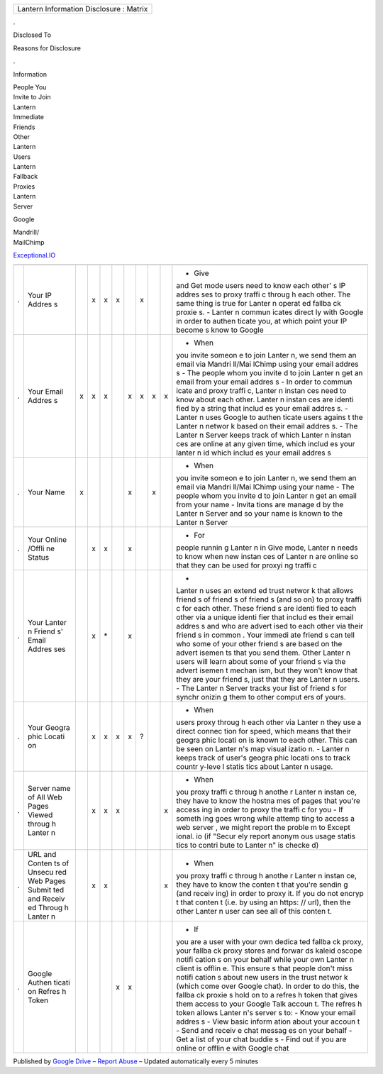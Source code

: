 +-------------------------------------------+
| Lantern Information Disclosure : Matrix   |
+-------------------------------------------+

.

Disclosed To

Reasons for Disclosure

.

Information

| People You
| Invite to Join
| Lantern

| Immediate
| Friends

| Other
| Lantern
| Users

| Lantern
| Fallback
| Proxies

| Lantern
| Server

Google

| Mandrill/
| MailChimp

`Exceptional.IO <http://exceptional.io/>`__

+--------+--------+--------+--------+--------+--------+--------+--------+--------+--------+--------+
+--------+--------+--------+--------+--------+--------+--------+--------+--------+--------+--------+
| .      | Your   |        | x      | x      | x      |        | x      |        |        | - Give |
|        | IP     |        |        |        |        |        |        |        |        | and    |
|        | Addres |        |        |        |        |        |        |        |        | Get    |
|        | s      |        |        |        |        |        |        |        |        | mode   |
|        |        |        |        |        |        |        |        |        |        | users  |
|        |        |        |        |        |        |        |        |        |        | need   |
|        |        |        |        |        |        |        |        |        |        | to     |
|        |        |        |        |        |        |        |        |        |        | know   |
|        |        |        |        |        |        |        |        |        |        | each   |
|        |        |        |        |        |        |        |        |        |        | other' |
|        |        |        |        |        |        |        |        |        |        | s      |
|        |        |        |        |        |        |        |        |        |        | IP     |
|        |        |        |        |        |        |        |        |        |        | addres |
|        |        |        |        |        |        |        |        |        |        | ses    |
|        |        |        |        |        |        |        |        |        |        | to     |
|        |        |        |        |        |        |        |        |        |        | proxy  |
|        |        |        |        |        |        |        |        |        |        | traffi |
|        |        |        |        |        |        |        |        |        |        | c      |
|        |        |        |        |        |        |        |        |        |        | throug |
|        |        |        |        |        |        |        |        |        |        | h      |
|        |        |        |        |        |        |        |        |        |        | each   |
|        |        |        |        |        |        |        |        |        |        | other. |
|        |        |        |        |        |        |        |        |        |        | The    |
|        |        |        |        |        |        |        |        |        |        | same   |
|        |        |        |        |        |        |        |        |        |        | thing  |
|        |        |        |        |        |        |        |        |        |        | is     |
|        |        |        |        |        |        |        |        |        |        | true   |
|        |        |        |        |        |        |        |        |        |        | for    |
|        |        |        |        |        |        |        |        |        |        | Lanter |
|        |        |        |        |        |        |        |        |        |        | n      |
|        |        |        |        |        |        |        |        |        |        | operat |
|        |        |        |        |        |        |        |        |        |        | ed     |
|        |        |        |        |        |        |        |        |        |        | fallba |
|        |        |        |        |        |        |        |        |        |        | ck     |
|        |        |        |        |        |        |        |        |        |        | proxie |
|        |        |        |        |        |        |        |        |        |        | s.     |
|        |        |        |        |        |        |        |        |        |        | -      |
|        |        |        |        |        |        |        |        |        |        | Lanter |
|        |        |        |        |        |        |        |        |        |        | n      |
|        |        |        |        |        |        |        |        |        |        | commun |
|        |        |        |        |        |        |        |        |        |        | icates |
|        |        |        |        |        |        |        |        |        |        | direct |
|        |        |        |        |        |        |        |        |        |        | ly     |
|        |        |        |        |        |        |        |        |        |        | with   |
|        |        |        |        |        |        |        |        |        |        | Google |
|        |        |        |        |        |        |        |        |        |        | in     |
|        |        |        |        |        |        |        |        |        |        | order  |
|        |        |        |        |        |        |        |        |        |        | to     |
|        |        |        |        |        |        |        |        |        |        | authen |
|        |        |        |        |        |        |        |        |        |        | ticate |
|        |        |        |        |        |        |        |        |        |        | you,   |
|        |        |        |        |        |        |        |        |        |        | at     |
|        |        |        |        |        |        |        |        |        |        | which  |
|        |        |        |        |        |        |        |        |        |        | point  |
|        |        |        |        |        |        |        |        |        |        | your   |
|        |        |        |        |        |        |        |        |        |        | IP     |
|        |        |        |        |        |        |        |        |        |        | become |
|        |        |        |        |        |        |        |        |        |        | s      |
|        |        |        |        |        |        |        |        |        |        | know   |
|        |        |        |        |        |        |        |        |        |        | to     |
|        |        |        |        |        |        |        |        |        |        | Google |
+--------+--------+--------+--------+--------+--------+--------+--------+--------+--------+--------+
| .      | Your   | x      | x      | x      |        | x      | x      | x      | x      | - When |
|        | Email  |        |        |        |        |        |        |        |        | you    |
|        | Addres |        |        |        |        |        |        |        |        | invite |
|        | s      |        |        |        |        |        |        |        |        | someon |
|        |        |        |        |        |        |        |        |        |        | e      |
|        |        |        |        |        |        |        |        |        |        | to     |
|        |        |        |        |        |        |        |        |        |        | join   |
|        |        |        |        |        |        |        |        |        |        | Lanter |
|        |        |        |        |        |        |        |        |        |        | n,     |
|        |        |        |        |        |        |        |        |        |        | we     |
|        |        |        |        |        |        |        |        |        |        | send   |
|        |        |        |        |        |        |        |        |        |        | them   |
|        |        |        |        |        |        |        |        |        |        | an     |
|        |        |        |        |        |        |        |        |        |        | email  |
|        |        |        |        |        |        |        |        |        |        | via    |
|        |        |        |        |        |        |        |        |        |        | Mandri |
|        |        |        |        |        |        |        |        |        |        | ll/Mai |
|        |        |        |        |        |        |        |        |        |        | lChimp |
|        |        |        |        |        |        |        |        |        |        | using  |
|        |        |        |        |        |        |        |        |        |        | your   |
|        |        |        |        |        |        |        |        |        |        | email  |
|        |        |        |        |        |        |        |        |        |        | addres |
|        |        |        |        |        |        |        |        |        |        | s      |
|        |        |        |        |        |        |        |        |        |        | - The  |
|        |        |        |        |        |        |        |        |        |        | people |
|        |        |        |        |        |        |        |        |        |        | whom   |
|        |        |        |        |        |        |        |        |        |        | you    |
|        |        |        |        |        |        |        |        |        |        | invite |
|        |        |        |        |        |        |        |        |        |        | d      |
|        |        |        |        |        |        |        |        |        |        | to     |
|        |        |        |        |        |        |        |        |        |        | join   |
|        |        |        |        |        |        |        |        |        |        | Lanter |
|        |        |        |        |        |        |        |        |        |        | n      |
|        |        |        |        |        |        |        |        |        |        | get an |
|        |        |        |        |        |        |        |        |        |        | email  |
|        |        |        |        |        |        |        |        |        |        | from   |
|        |        |        |        |        |        |        |        |        |        | your   |
|        |        |        |        |        |        |        |        |        |        | email  |
|        |        |        |        |        |        |        |        |        |        | addres |
|        |        |        |        |        |        |        |        |        |        | s      |
|        |        |        |        |        |        |        |        |        |        | - In   |
|        |        |        |        |        |        |        |        |        |        | order  |
|        |        |        |        |        |        |        |        |        |        | to     |
|        |        |        |        |        |        |        |        |        |        | commun |
|        |        |        |        |        |        |        |        |        |        | icate  |
|        |        |        |        |        |        |        |        |        |        | and    |
|        |        |        |        |        |        |        |        |        |        | proxy  |
|        |        |        |        |        |        |        |        |        |        | traffi |
|        |        |        |        |        |        |        |        |        |        | c,     |
|        |        |        |        |        |        |        |        |        |        | Lanter |
|        |        |        |        |        |        |        |        |        |        | n      |
|        |        |        |        |        |        |        |        |        |        | instan |
|        |        |        |        |        |        |        |        |        |        | ces    |
|        |        |        |        |        |        |        |        |        |        | need   |
|        |        |        |        |        |        |        |        |        |        | to     |
|        |        |        |        |        |        |        |        |        |        | know   |
|        |        |        |        |        |        |        |        |        |        | about  |
|        |        |        |        |        |        |        |        |        |        | each   |
|        |        |        |        |        |        |        |        |        |        | other. |
|        |        |        |        |        |        |        |        |        |        | Lanter |
|        |        |        |        |        |        |        |        |        |        | n      |
|        |        |        |        |        |        |        |        |        |        | instan |
|        |        |        |        |        |        |        |        |        |        | ces    |
|        |        |        |        |        |        |        |        |        |        | are    |
|        |        |        |        |        |        |        |        |        |        | identi |
|        |        |        |        |        |        |        |        |        |        | fied   |
|        |        |        |        |        |        |        |        |        |        | by a   |
|        |        |        |        |        |        |        |        |        |        | string |
|        |        |        |        |        |        |        |        |        |        | that   |
|        |        |        |        |        |        |        |        |        |        | includ |
|        |        |        |        |        |        |        |        |        |        | es     |
|        |        |        |        |        |        |        |        |        |        | your   |
|        |        |        |        |        |        |        |        |        |        | email  |
|        |        |        |        |        |        |        |        |        |        | addres |
|        |        |        |        |        |        |        |        |        |        | s.     |
|        |        |        |        |        |        |        |        |        |        | -      |
|        |        |        |        |        |        |        |        |        |        | Lanter |
|        |        |        |        |        |        |        |        |        |        | n      |
|        |        |        |        |        |        |        |        |        |        | uses   |
|        |        |        |        |        |        |        |        |        |        | Google |
|        |        |        |        |        |        |        |        |        |        | to     |
|        |        |        |        |        |        |        |        |        |        | authen |
|        |        |        |        |        |        |        |        |        |        | ticate |
|        |        |        |        |        |        |        |        |        |        | users  |
|        |        |        |        |        |        |        |        |        |        | agains |
|        |        |        |        |        |        |        |        |        |        | t      |
|        |        |        |        |        |        |        |        |        |        | the    |
|        |        |        |        |        |        |        |        |        |        | Lanter |
|        |        |        |        |        |        |        |        |        |        | n      |
|        |        |        |        |        |        |        |        |        |        | networ |
|        |        |        |        |        |        |        |        |        |        | k      |
|        |        |        |        |        |        |        |        |        |        | based  |
|        |        |        |        |        |        |        |        |        |        | on     |
|        |        |        |        |        |        |        |        |        |        | their  |
|        |        |        |        |        |        |        |        |        |        | email  |
|        |        |        |        |        |        |        |        |        |        | addres |
|        |        |        |        |        |        |        |        |        |        | s.     |
|        |        |        |        |        |        |        |        |        |        | - The  |
|        |        |        |        |        |        |        |        |        |        | Lanter |
|        |        |        |        |        |        |        |        |        |        | n      |
|        |        |        |        |        |        |        |        |        |        | Server |
|        |        |        |        |        |        |        |        |        |        | keeps  |
|        |        |        |        |        |        |        |        |        |        | track  |
|        |        |        |        |        |        |        |        |        |        | of     |
|        |        |        |        |        |        |        |        |        |        | which  |
|        |        |        |        |        |        |        |        |        |        | Lanter |
|        |        |        |        |        |        |        |        |        |        | n      |
|        |        |        |        |        |        |        |        |        |        | instan |
|        |        |        |        |        |        |        |        |        |        | ces    |
|        |        |        |        |        |        |        |        |        |        | are    |
|        |        |        |        |        |        |        |        |        |        | online |
|        |        |        |        |        |        |        |        |        |        | at any |
|        |        |        |        |        |        |        |        |        |        | given  |
|        |        |        |        |        |        |        |        |        |        | time,  |
|        |        |        |        |        |        |        |        |        |        | which  |
|        |        |        |        |        |        |        |        |        |        | includ |
|        |        |        |        |        |        |        |        |        |        | es     |
|        |        |        |        |        |        |        |        |        |        | your   |
|        |        |        |        |        |        |        |        |        |        | lanter |
|        |        |        |        |        |        |        |        |        |        | n      |
|        |        |        |        |        |        |        |        |        |        | id     |
|        |        |        |        |        |        |        |        |        |        | which  |
|        |        |        |        |        |        |        |        |        |        | includ |
|        |        |        |        |        |        |        |        |        |        | es     |
|        |        |        |        |        |        |        |        |        |        | your   |
|        |        |        |        |        |        |        |        |        |        | email  |
|        |        |        |        |        |        |        |        |        |        | addres |
|        |        |        |        |        |        |        |        |        |        | s      |
+--------+--------+--------+--------+--------+--------+--------+--------+--------+--------+--------+
| .      | Your   | x      |        |        |        | x      |        | x      |        | - When |
|        | Name   |        |        |        |        |        |        |        |        | you    |
|        |        |        |        |        |        |        |        |        |        | invite |
|        |        |        |        |        |        |        |        |        |        | someon |
|        |        |        |        |        |        |        |        |        |        | e      |
|        |        |        |        |        |        |        |        |        |        | to     |
|        |        |        |        |        |        |        |        |        |        | join   |
|        |        |        |        |        |        |        |        |        |        | Lanter |
|        |        |        |        |        |        |        |        |        |        | n,     |
|        |        |        |        |        |        |        |        |        |        | we     |
|        |        |        |        |        |        |        |        |        |        | send   |
|        |        |        |        |        |        |        |        |        |        | them   |
|        |        |        |        |        |        |        |        |        |        | an     |
|        |        |        |        |        |        |        |        |        |        | email  |
|        |        |        |        |        |        |        |        |        |        | via    |
|        |        |        |        |        |        |        |        |        |        | Mandri |
|        |        |        |        |        |        |        |        |        |        | ll/Mai |
|        |        |        |        |        |        |        |        |        |        | lChimp |
|        |        |        |        |        |        |        |        |        |        | using  |
|        |        |        |        |        |        |        |        |        |        | your   |
|        |        |        |        |        |        |        |        |        |        | name   |
|        |        |        |        |        |        |        |        |        |        | - The  |
|        |        |        |        |        |        |        |        |        |        | people |
|        |        |        |        |        |        |        |        |        |        | whom   |
|        |        |        |        |        |        |        |        |        |        | you    |
|        |        |        |        |        |        |        |        |        |        | invite |
|        |        |        |        |        |        |        |        |        |        | d      |
|        |        |        |        |        |        |        |        |        |        | to     |
|        |        |        |        |        |        |        |        |        |        | join   |
|        |        |        |        |        |        |        |        |        |        | Lanter |
|        |        |        |        |        |        |        |        |        |        | n      |
|        |        |        |        |        |        |        |        |        |        | get an |
|        |        |        |        |        |        |        |        |        |        | email  |
|        |        |        |        |        |        |        |        |        |        | from   |
|        |        |        |        |        |        |        |        |        |        | your   |
|        |        |        |        |        |        |        |        |        |        | name   |
|        |        |        |        |        |        |        |        |        |        | -      |
|        |        |        |        |        |        |        |        |        |        | Invita |
|        |        |        |        |        |        |        |        |        |        | tions  |
|        |        |        |        |        |        |        |        |        |        | are    |
|        |        |        |        |        |        |        |        |        |        | manage |
|        |        |        |        |        |        |        |        |        |        | d      |
|        |        |        |        |        |        |        |        |        |        | by the |
|        |        |        |        |        |        |        |        |        |        | Lanter |
|        |        |        |        |        |        |        |        |        |        | n      |
|        |        |        |        |        |        |        |        |        |        | Server |
|        |        |        |        |        |        |        |        |        |        | and so |
|        |        |        |        |        |        |        |        |        |        | your   |
|        |        |        |        |        |        |        |        |        |        | name   |
|        |        |        |        |        |        |        |        |        |        | is     |
|        |        |        |        |        |        |        |        |        |        | known  |
|        |        |        |        |        |        |        |        |        |        | to the |
|        |        |        |        |        |        |        |        |        |        | Lanter |
|        |        |        |        |        |        |        |        |        |        | n      |
|        |        |        |        |        |        |        |        |        |        | Server |
+--------+--------+--------+--------+--------+--------+--------+--------+--------+--------+--------+
| .      | Your   |        | x      | x      |        | x      |        |        |        | - For  |
|        | Online |        |        |        |        |        |        |        |        | people |
|        | /Offli |        |        |        |        |        |        |        |        | runnin |
|        | ne     |        |        |        |        |        |        |        |        | g      |
|        | Status |        |        |        |        |        |        |        |        | Lanter |
|        |        |        |        |        |        |        |        |        |        | n      |
|        |        |        |        |        |        |        |        |        |        | in     |
|        |        |        |        |        |        |        |        |        |        | Give   |
|        |        |        |        |        |        |        |        |        |        | mode,  |
|        |        |        |        |        |        |        |        |        |        | Lanter |
|        |        |        |        |        |        |        |        |        |        | n      |
|        |        |        |        |        |        |        |        |        |        | needs  |
|        |        |        |        |        |        |        |        |        |        | to     |
|        |        |        |        |        |        |        |        |        |        | know   |
|        |        |        |        |        |        |        |        |        |        | when   |
|        |        |        |        |        |        |        |        |        |        | new    |
|        |        |        |        |        |        |        |        |        |        | instan |
|        |        |        |        |        |        |        |        |        |        | ces    |
|        |        |        |        |        |        |        |        |        |        | of     |
|        |        |        |        |        |        |        |        |        |        | Lanter |
|        |        |        |        |        |        |        |        |        |        | n      |
|        |        |        |        |        |        |        |        |        |        | are    |
|        |        |        |        |        |        |        |        |        |        | online |
|        |        |        |        |        |        |        |        |        |        | so     |
|        |        |        |        |        |        |        |        |        |        | that   |
|        |        |        |        |        |        |        |        |        |        | they   |
|        |        |        |        |        |        |        |        |        |        | can be |
|        |        |        |        |        |        |        |        |        |        | used   |
|        |        |        |        |        |        |        |        |        |        | for    |
|        |        |        |        |        |        |        |        |        |        | proxyi |
|        |        |        |        |        |        |        |        |        |        | ng     |
|        |        |        |        |        |        |        |        |        |        | traffi |
|        |        |        |        |        |        |        |        |        |        | c      |
+--------+--------+--------+--------+--------+--------+--------+--------+--------+--------+--------+
| .      | Your   |        | x      | \*     |        | x      |        |        |        | -      |
|        | Lanter |        |        |        |        |        |        |        |        | Lanter |
|        | n      |        |        |        |        |        |        |        |        | n      |
|        | Friend |        |        |        |        |        |        |        |        | uses   |
|        | s'     |        |        |        |        |        |        |        |        | an     |
|        | Email  |        |        |        |        |        |        |        |        | extend |
|        | Addres |        |        |        |        |        |        |        |        | ed     |
|        | ses    |        |        |        |        |        |        |        |        | trust  |
|        |        |        |        |        |        |        |        |        |        | networ |
|        |        |        |        |        |        |        |        |        |        | k      |
|        |        |        |        |        |        |        |        |        |        | that   |
|        |        |        |        |        |        |        |        |        |        | allows |
|        |        |        |        |        |        |        |        |        |        | friend |
|        |        |        |        |        |        |        |        |        |        | s      |
|        |        |        |        |        |        |        |        |        |        | of     |
|        |        |        |        |        |        |        |        |        |        | friend |
|        |        |        |        |        |        |        |        |        |        | s      |
|        |        |        |        |        |        |        |        |        |        | of     |
|        |        |        |        |        |        |        |        |        |        | friend |
|        |        |        |        |        |        |        |        |        |        | s      |
|        |        |        |        |        |        |        |        |        |        | (and   |
|        |        |        |        |        |        |        |        |        |        | so on) |
|        |        |        |        |        |        |        |        |        |        | to     |
|        |        |        |        |        |        |        |        |        |        | proxy  |
|        |        |        |        |        |        |        |        |        |        | traffi |
|        |        |        |        |        |        |        |        |        |        | c      |
|        |        |        |        |        |        |        |        |        |        | for    |
|        |        |        |        |        |        |        |        |        |        | each   |
|        |        |        |        |        |        |        |        |        |        | other. |
|        |        |        |        |        |        |        |        |        |        | These  |
|        |        |        |        |        |        |        |        |        |        | friend |
|        |        |        |        |        |        |        |        |        |        | s      |
|        |        |        |        |        |        |        |        |        |        | are    |
|        |        |        |        |        |        |        |        |        |        | identi |
|        |        |        |        |        |        |        |        |        |        | fied   |
|        |        |        |        |        |        |        |        |        |        | to     |
|        |        |        |        |        |        |        |        |        |        | each   |
|        |        |        |        |        |        |        |        |        |        | other  |
|        |        |        |        |        |        |        |        |        |        | via a  |
|        |        |        |        |        |        |        |        |        |        | unique |
|        |        |        |        |        |        |        |        |        |        | identi |
|        |        |        |        |        |        |        |        |        |        | fier   |
|        |        |        |        |        |        |        |        |        |        | that   |
|        |        |        |        |        |        |        |        |        |        | includ |
|        |        |        |        |        |        |        |        |        |        | es     |
|        |        |        |        |        |        |        |        |        |        | their  |
|        |        |        |        |        |        |        |        |        |        | email  |
|        |        |        |        |        |        |        |        |        |        | addres |
|        |        |        |        |        |        |        |        |        |        | s      |
|        |        |        |        |        |        |        |        |        |        | and    |
|        |        |        |        |        |        |        |        |        |        | who    |
|        |        |        |        |        |        |        |        |        |        | are    |
|        |        |        |        |        |        |        |        |        |        | advert |
|        |        |        |        |        |        |        |        |        |        | ised   |
|        |        |        |        |        |        |        |        |        |        | to     |
|        |        |        |        |        |        |        |        |        |        | each   |
|        |        |        |        |        |        |        |        |        |        | other  |
|        |        |        |        |        |        |        |        |        |        | via    |
|        |        |        |        |        |        |        |        |        |        | their  |
|        |        |        |        |        |        |        |        |        |        | friend |
|        |        |        |        |        |        |        |        |        |        | s      |
|        |        |        |        |        |        |        |        |        |        | in     |
|        |        |        |        |        |        |        |        |        |        | common |
|        |        |        |        |        |        |        |        |        |        | .      |
|        |        |        |        |        |        |        |        |        |        | Your   |
|        |        |        |        |        |        |        |        |        |        | immedi |
|        |        |        |        |        |        |        |        |        |        | ate    |
|        |        |        |        |        |        |        |        |        |        | friend |
|        |        |        |        |        |        |        |        |        |        | s      |
|        |        |        |        |        |        |        |        |        |        | can    |
|        |        |        |        |        |        |        |        |        |        | tell   |
|        |        |        |        |        |        |        |        |        |        | who    |
|        |        |        |        |        |        |        |        |        |        | some   |
|        |        |        |        |        |        |        |        |        |        | of     |
|        |        |        |        |        |        |        |        |        |        | your   |
|        |        |        |        |        |        |        |        |        |        | other  |
|        |        |        |        |        |        |        |        |        |        | friend |
|        |        |        |        |        |        |        |        |        |        | s      |
|        |        |        |        |        |        |        |        |        |        | are    |
|        |        |        |        |        |        |        |        |        |        | based  |
|        |        |        |        |        |        |        |        |        |        | on the |
|        |        |        |        |        |        |        |        |        |        | advert |
|        |        |        |        |        |        |        |        |        |        | isemen |
|        |        |        |        |        |        |        |        |        |        | ts     |
|        |        |        |        |        |        |        |        |        |        | that   |
|        |        |        |        |        |        |        |        |        |        | you    |
|        |        |        |        |        |        |        |        |        |        | send   |
|        |        |        |        |        |        |        |        |        |        | them.  |
|        |        |        |        |        |        |        |        |        |        | Other  |
|        |        |        |        |        |        |        |        |        |        | Lanter |
|        |        |        |        |        |        |        |        |        |        | n      |
|        |        |        |        |        |        |        |        |        |        | users  |
|        |        |        |        |        |        |        |        |        |        | will   |
|        |        |        |        |        |        |        |        |        |        | learn  |
|        |        |        |        |        |        |        |        |        |        | about  |
|        |        |        |        |        |        |        |        |        |        | some   |
|        |        |        |        |        |        |        |        |        |        | of     |
|        |        |        |        |        |        |        |        |        |        | your   |
|        |        |        |        |        |        |        |        |        |        | friend |
|        |        |        |        |        |        |        |        |        |        | s      |
|        |        |        |        |        |        |        |        |        |        | via    |
|        |        |        |        |        |        |        |        |        |        | the    |
|        |        |        |        |        |        |        |        |        |        | advert |
|        |        |        |        |        |        |        |        |        |        | isemen |
|        |        |        |        |        |        |        |        |        |        | t      |
|        |        |        |        |        |        |        |        |        |        | mechan |
|        |        |        |        |        |        |        |        |        |        | ism,   |
|        |        |        |        |        |        |        |        |        |        | but    |
|        |        |        |        |        |        |        |        |        |        | they   |
|        |        |        |        |        |        |        |        |        |        | won't  |
|        |        |        |        |        |        |        |        |        |        | know   |
|        |        |        |        |        |        |        |        |        |        | that   |
|        |        |        |        |        |        |        |        |        |        | they   |
|        |        |        |        |        |        |        |        |        |        | are    |
|        |        |        |        |        |        |        |        |        |        | your   |
|        |        |        |        |        |        |        |        |        |        | friend |
|        |        |        |        |        |        |        |        |        |        | s,     |
|        |        |        |        |        |        |        |        |        |        | just   |
|        |        |        |        |        |        |        |        |        |        | that   |
|        |        |        |        |        |        |        |        |        |        | they   |
|        |        |        |        |        |        |        |        |        |        | are    |
|        |        |        |        |        |        |        |        |        |        | Lanter |
|        |        |        |        |        |        |        |        |        |        | n      |
|        |        |        |        |        |        |        |        |        |        | users. |
|        |        |        |        |        |        |        |        |        |        | - The  |
|        |        |        |        |        |        |        |        |        |        | Lanter |
|        |        |        |        |        |        |        |        |        |        | n      |
|        |        |        |        |        |        |        |        |        |        | Server |
|        |        |        |        |        |        |        |        |        |        | tracks |
|        |        |        |        |        |        |        |        |        |        | your   |
|        |        |        |        |        |        |        |        |        |        | list   |
|        |        |        |        |        |        |        |        |        |        | of     |
|        |        |        |        |        |        |        |        |        |        | friend |
|        |        |        |        |        |        |        |        |        |        | s      |
|        |        |        |        |        |        |        |        |        |        | for    |
|        |        |        |        |        |        |        |        |        |        | synchr |
|        |        |        |        |        |        |        |        |        |        | onizin |
|        |        |        |        |        |        |        |        |        |        | g      |
|        |        |        |        |        |        |        |        |        |        | them   |
|        |        |        |        |        |        |        |        |        |        | to     |
|        |        |        |        |        |        |        |        |        |        | other  |
|        |        |        |        |        |        |        |        |        |        | comput |
|        |        |        |        |        |        |        |        |        |        | ers    |
|        |        |        |        |        |        |        |        |        |        | of     |
|        |        |        |        |        |        |        |        |        |        | yours. |
+--------+--------+--------+--------+--------+--------+--------+--------+--------+--------+--------+
| .      | Your   |        | x      | x      | x      | x      | ?      |        |        | - When |
|        | Geogra |        |        |        |        |        |        |        |        | users  |
|        | phic   |        |        |        |        |        |        |        |        | proxy  |
|        | Locati |        |        |        |        |        |        |        |        | throug |
|        | on     |        |        |        |        |        |        |        |        | h      |
|        |        |        |        |        |        |        |        |        |        | each   |
|        |        |        |        |        |        |        |        |        |        | other  |
|        |        |        |        |        |        |        |        |        |        | via    |
|        |        |        |        |        |        |        |        |        |        | Lanter |
|        |        |        |        |        |        |        |        |        |        | n      |
|        |        |        |        |        |        |        |        |        |        | they   |
|        |        |        |        |        |        |        |        |        |        | use a  |
|        |        |        |        |        |        |        |        |        |        | direct |
|        |        |        |        |        |        |        |        |        |        | connec |
|        |        |        |        |        |        |        |        |        |        | tion   |
|        |        |        |        |        |        |        |        |        |        | for    |
|        |        |        |        |        |        |        |        |        |        | speed, |
|        |        |        |        |        |        |        |        |        |        | which  |
|        |        |        |        |        |        |        |        |        |        | means  |
|        |        |        |        |        |        |        |        |        |        | that   |
|        |        |        |        |        |        |        |        |        |        | their  |
|        |        |        |        |        |        |        |        |        |        | geogra |
|        |        |        |        |        |        |        |        |        |        | phic   |
|        |        |        |        |        |        |        |        |        |        | locati |
|        |        |        |        |        |        |        |        |        |        | on     |
|        |        |        |        |        |        |        |        |        |        | is     |
|        |        |        |        |        |        |        |        |        |        | known  |
|        |        |        |        |        |        |        |        |        |        | to     |
|        |        |        |        |        |        |        |        |        |        | each   |
|        |        |        |        |        |        |        |        |        |        | other. |
|        |        |        |        |        |        |        |        |        |        | This   |
|        |        |        |        |        |        |        |        |        |        | can be |
|        |        |        |        |        |        |        |        |        |        | seen   |
|        |        |        |        |        |        |        |        |        |        | on     |
|        |        |        |        |        |        |        |        |        |        | Lanter |
|        |        |        |        |        |        |        |        |        |        | n's    |
|        |        |        |        |        |        |        |        |        |        | map    |
|        |        |        |        |        |        |        |        |        |        | visual |
|        |        |        |        |        |        |        |        |        |        | izatio |
|        |        |        |        |        |        |        |        |        |        | n.     |
|        |        |        |        |        |        |        |        |        |        | -      |
|        |        |        |        |        |        |        |        |        |        | Lanter |
|        |        |        |        |        |        |        |        |        |        | n      |
|        |        |        |        |        |        |        |        |        |        | keeps  |
|        |        |        |        |        |        |        |        |        |        | track  |
|        |        |        |        |        |        |        |        |        |        | of     |
|        |        |        |        |        |        |        |        |        |        | user's |
|        |        |        |        |        |        |        |        |        |        | geogra |
|        |        |        |        |        |        |        |        |        |        | phic   |
|        |        |        |        |        |        |        |        |        |        | locati |
|        |        |        |        |        |        |        |        |        |        | ons    |
|        |        |        |        |        |        |        |        |        |        | to     |
|        |        |        |        |        |        |        |        |        |        | track  |
|        |        |        |        |        |        |        |        |        |        | countr |
|        |        |        |        |        |        |        |        |        |        | y-leve |
|        |        |        |        |        |        |        |        |        |        | l      |
|        |        |        |        |        |        |        |        |        |        | statis |
|        |        |        |        |        |        |        |        |        |        | tics   |
|        |        |        |        |        |        |        |        |        |        | about  |
|        |        |        |        |        |        |        |        |        |        | Lanter |
|        |        |        |        |        |        |        |        |        |        | n      |
|        |        |        |        |        |        |        |        |        |        | usage. |
+--------+--------+--------+--------+--------+--------+--------+--------+--------+--------+--------+
| .      | Server |        | x      | x      | x      |        |        |        | x      | - When |
|        | name   |        |        |        |        |        |        |        |        | you    |
|        | of All |        |        |        |        |        |        |        |        | proxy  |
|        | Web    |        |        |        |        |        |        |        |        | traffi |
|        | Pages  |        |        |        |        |        |        |        |        | c      |
|        | Viewed |        |        |        |        |        |        |        |        | throug |
|        | throug |        |        |        |        |        |        |        |        | h      |
|        | h      |        |        |        |        |        |        |        |        | anothe |
|        | Lanter |        |        |        |        |        |        |        |        | r      |
|        | n      |        |        |        |        |        |        |        |        | Lanter |
|        |        |        |        |        |        |        |        |        |        | n      |
|        |        |        |        |        |        |        |        |        |        | instan |
|        |        |        |        |        |        |        |        |        |        | ce,    |
|        |        |        |        |        |        |        |        |        |        | they   |
|        |        |        |        |        |        |        |        |        |        | have   |
|        |        |        |        |        |        |        |        |        |        | to     |
|        |        |        |        |        |        |        |        |        |        | know   |
|        |        |        |        |        |        |        |        |        |        | the    |
|        |        |        |        |        |        |        |        |        |        | hostna |
|        |        |        |        |        |        |        |        |        |        | mes    |
|        |        |        |        |        |        |        |        |        |        | of     |
|        |        |        |        |        |        |        |        |        |        | pages  |
|        |        |        |        |        |        |        |        |        |        | that   |
|        |        |        |        |        |        |        |        |        |        | you're |
|        |        |        |        |        |        |        |        |        |        | access |
|        |        |        |        |        |        |        |        |        |        | ing    |
|        |        |        |        |        |        |        |        |        |        | in     |
|        |        |        |        |        |        |        |        |        |        | order  |
|        |        |        |        |        |        |        |        |        |        | to     |
|        |        |        |        |        |        |        |        |        |        | proxy  |
|        |        |        |        |        |        |        |        |        |        | the    |
|        |        |        |        |        |        |        |        |        |        | traffi |
|        |        |        |        |        |        |        |        |        |        | c      |
|        |        |        |        |        |        |        |        |        |        | for    |
|        |        |        |        |        |        |        |        |        |        | you    |
|        |        |        |        |        |        |        |        |        |        | - If   |
|        |        |        |        |        |        |        |        |        |        | someth |
|        |        |        |        |        |        |        |        |        |        | ing    |
|        |        |        |        |        |        |        |        |        |        | goes   |
|        |        |        |        |        |        |        |        |        |        | wrong  |
|        |        |        |        |        |        |        |        |        |        | while  |
|        |        |        |        |        |        |        |        |        |        | attemp |
|        |        |        |        |        |        |        |        |        |        | ting   |
|        |        |        |        |        |        |        |        |        |        | to     |
|        |        |        |        |        |        |        |        |        |        | access |
|        |        |        |        |        |        |        |        |        |        | a web  |
|        |        |        |        |        |        |        |        |        |        | server |
|        |        |        |        |        |        |        |        |        |        | ,      |
|        |        |        |        |        |        |        |        |        |        | we     |
|        |        |        |        |        |        |        |        |        |        | might  |
|        |        |        |        |        |        |        |        |        |        | report |
|        |        |        |        |        |        |        |        |        |        | the    |
|        |        |        |        |        |        |        |        |        |        | proble |
|        |        |        |        |        |        |        |        |        |        | m      |
|        |        |        |        |        |        |        |        |        |        | to     |
|        |        |        |        |        |        |        |        |        |        | Except |
|        |        |        |        |        |        |        |        |        |        | ional. |
|        |        |        |        |        |        |        |        |        |        | io     |
|        |        |        |        |        |        |        |        |        |        | (if    |
|        |        |        |        |        |        |        |        |        |        | "Secur |
|        |        |        |        |        |        |        |        |        |        | ely    |
|        |        |        |        |        |        |        |        |        |        | report |
|        |        |        |        |        |        |        |        |        |        | anonym |
|        |        |        |        |        |        |        |        |        |        | ous    |
|        |        |        |        |        |        |        |        |        |        | usage  |
|        |        |        |        |        |        |        |        |        |        | statis |
|        |        |        |        |        |        |        |        |        |        | tics   |
|        |        |        |        |        |        |        |        |        |        | to     |
|        |        |        |        |        |        |        |        |        |        | contri |
|        |        |        |        |        |        |        |        |        |        | bute   |
|        |        |        |        |        |        |        |        |        |        | to     |
|        |        |        |        |        |        |        |        |        |        | Lanter |
|        |        |        |        |        |        |        |        |        |        | n"     |
|        |        |        |        |        |        |        |        |        |        | is     |
|        |        |        |        |        |        |        |        |        |        | checke |
|        |        |        |        |        |        |        |        |        |        | d)     |
+--------+--------+--------+--------+--------+--------+--------+--------+--------+--------+--------+
| .      | URL    |        | x      | x      |        |        |        |        | x      | - When |
|        | and    |        |        |        |        |        |        |        |        | you    |
|        | Conten |        |        |        |        |        |        |        |        | proxy  |
|        | ts     |        |        |        |        |        |        |        |        | traffi |
|        | of     |        |        |        |        |        |        |        |        | c      |
|        | Unsecu |        |        |        |        |        |        |        |        | throug |
|        | red    |        |        |        |        |        |        |        |        | h      |
|        | Web    |        |        |        |        |        |        |        |        | anothe |
|        | Pages  |        |        |        |        |        |        |        |        | r      |
|        | Submit |        |        |        |        |        |        |        |        | Lanter |
|        | ted    |        |        |        |        |        |        |        |        | n      |
|        | and    |        |        |        |        |        |        |        |        | instan |
|        | Receiv |        |        |        |        |        |        |        |        | ce,    |
|        | ed     |        |        |        |        |        |        |        |        | they   |
|        | Throug |        |        |        |        |        |        |        |        | have   |
|        | h      |        |        |        |        |        |        |        |        | to     |
|        | Lanter |        |        |        |        |        |        |        |        | know   |
|        | n      |        |        |        |        |        |        |        |        | the    |
|        |        |        |        |        |        |        |        |        |        | conten |
|        |        |        |        |        |        |        |        |        |        | t      |
|        |        |        |        |        |        |        |        |        |        | that   |
|        |        |        |        |        |        |        |        |        |        | you're |
|        |        |        |        |        |        |        |        |        |        | sendin |
|        |        |        |        |        |        |        |        |        |        | g      |
|        |        |        |        |        |        |        |        |        |        | (and   |
|        |        |        |        |        |        |        |        |        |        | receiv |
|        |        |        |        |        |        |        |        |        |        | ing)   |
|        |        |        |        |        |        |        |        |        |        | in     |
|        |        |        |        |        |        |        |        |        |        | order  |
|        |        |        |        |        |        |        |        |        |        | to     |
|        |        |        |        |        |        |        |        |        |        | proxy  |
|        |        |        |        |        |        |        |        |        |        | it. If |
|        |        |        |        |        |        |        |        |        |        | you do |
|        |        |        |        |        |        |        |        |        |        | not    |
|        |        |        |        |        |        |        |        |        |        | encryp |
|        |        |        |        |        |        |        |        |        |        | t      |
|        |        |        |        |        |        |        |        |        |        | that   |
|        |        |        |        |        |        |        |        |        |        | conten |
|        |        |        |        |        |        |        |        |        |        | t      |
|        |        |        |        |        |        |        |        |        |        | (i.e.  |
|        |        |        |        |        |        |        |        |        |        | by     |
|        |        |        |        |        |        |        |        |        |        | using  |
|        |        |        |        |        |        |        |        |        |        | an     |
|        |        |        |        |        |        |        |        |        |        | https: |
|        |        |        |        |        |        |        |        |        |        | //     |
|        |        |        |        |        |        |        |        |        |        | url),  |
|        |        |        |        |        |        |        |        |        |        | then   |
|        |        |        |        |        |        |        |        |        |        | the    |
|        |        |        |        |        |        |        |        |        |        | other  |
|        |        |        |        |        |        |        |        |        |        | Lanter |
|        |        |        |        |        |        |        |        |        |        | n      |
|        |        |        |        |        |        |        |        |        |        | user   |
|        |        |        |        |        |        |        |        |        |        | can    |
|        |        |        |        |        |        |        |        |        |        | see    |
|        |        |        |        |        |        |        |        |        |        | all of |
|        |        |        |        |        |        |        |        |        |        | this   |
|        |        |        |        |        |        |        |        |        |        | conten |
|        |        |        |        |        |        |        |        |        |        | t.     |
+--------+--------+--------+--------+--------+--------+--------+--------+--------+--------+--------+
| .      | Google |        |        |        | x      | x      |        |        |        | - If   |
|        | Authen |        |        |        |        |        |        |        |        | you    |
|        | ticati |        |        |        |        |        |        |        |        | are a  |
|        | on     |        |        |        |        |        |        |        |        | user   |
|        | Refres |        |        |        |        |        |        |        |        | with   |
|        | h      |        |        |        |        |        |        |        |        | your   |
|        | Token  |        |        |        |        |        |        |        |        | own    |
|        |        |        |        |        |        |        |        |        |        | dedica |
|        |        |        |        |        |        |        |        |        |        | ted    |
|        |        |        |        |        |        |        |        |        |        | fallba |
|        |        |        |        |        |        |        |        |        |        | ck     |
|        |        |        |        |        |        |        |        |        |        | proxy, |
|        |        |        |        |        |        |        |        |        |        | your   |
|        |        |        |        |        |        |        |        |        |        | fallba |
|        |        |        |        |        |        |        |        |        |        | ck     |
|        |        |        |        |        |        |        |        |        |        | proxy  |
|        |        |        |        |        |        |        |        |        |        | stores |
|        |        |        |        |        |        |        |        |        |        | and    |
|        |        |        |        |        |        |        |        |        |        | forwar |
|        |        |        |        |        |        |        |        |        |        | ds     |
|        |        |        |        |        |        |        |        |        |        | kaleid |
|        |        |        |        |        |        |        |        |        |        | oscope |
|        |        |        |        |        |        |        |        |        |        | notifi |
|        |        |        |        |        |        |        |        |        |        | cation |
|        |        |        |        |        |        |        |        |        |        | s      |
|        |        |        |        |        |        |        |        |        |        | on     |
|        |        |        |        |        |        |        |        |        |        | your   |
|        |        |        |        |        |        |        |        |        |        | behalf |
|        |        |        |        |        |        |        |        |        |        | while  |
|        |        |        |        |        |        |        |        |        |        | your   |
|        |        |        |        |        |        |        |        |        |        | own    |
|        |        |        |        |        |        |        |        |        |        | Lanter |
|        |        |        |        |        |        |        |        |        |        | n      |
|        |        |        |        |        |        |        |        |        |        | client |
|        |        |        |        |        |        |        |        |        |        | is     |
|        |        |        |        |        |        |        |        |        |        | offlin |
|        |        |        |        |        |        |        |        |        |        | e.     |
|        |        |        |        |        |        |        |        |        |        | This   |
|        |        |        |        |        |        |        |        |        |        | ensure |
|        |        |        |        |        |        |        |        |        |        | s      |
|        |        |        |        |        |        |        |        |        |        | that   |
|        |        |        |        |        |        |        |        |        |        | people |
|        |        |        |        |        |        |        |        |        |        | don't  |
|        |        |        |        |        |        |        |        |        |        | miss   |
|        |        |        |        |        |        |        |        |        |        | notifi |
|        |        |        |        |        |        |        |        |        |        | cation |
|        |        |        |        |        |        |        |        |        |        | s      |
|        |        |        |        |        |        |        |        |        |        | about  |
|        |        |        |        |        |        |        |        |        |        | new    |
|        |        |        |        |        |        |        |        |        |        | users  |
|        |        |        |        |        |        |        |        |        |        | in the |
|        |        |        |        |        |        |        |        |        |        | trust  |
|        |        |        |        |        |        |        |        |        |        | networ |
|        |        |        |        |        |        |        |        |        |        | k      |
|        |        |        |        |        |        |        |        |        |        | (which |
|        |        |        |        |        |        |        |        |        |        | come   |
|        |        |        |        |        |        |        |        |        |        | over   |
|        |        |        |        |        |        |        |        |        |        | Google |
|        |        |        |        |        |        |        |        |        |        | chat). |
|        |        |        |        |        |        |        |        |        |        | In     |
|        |        |        |        |        |        |        |        |        |        | order  |
|        |        |        |        |        |        |        |        |        |        | to do  |
|        |        |        |        |        |        |        |        |        |        | this,  |
|        |        |        |        |        |        |        |        |        |        | the    |
|        |        |        |        |        |        |        |        |        |        | fallba |
|        |        |        |        |        |        |        |        |        |        | ck     |
|        |        |        |        |        |        |        |        |        |        | proxie |
|        |        |        |        |        |        |        |        |        |        | s      |
|        |        |        |        |        |        |        |        |        |        | hold   |
|        |        |        |        |        |        |        |        |        |        | on to  |
|        |        |        |        |        |        |        |        |        |        | a      |
|        |        |        |        |        |        |        |        |        |        | refres |
|        |        |        |        |        |        |        |        |        |        | h      |
|        |        |        |        |        |        |        |        |        |        | token  |
|        |        |        |        |        |        |        |        |        |        | that   |
|        |        |        |        |        |        |        |        |        |        | gives  |
|        |        |        |        |        |        |        |        |        |        | them   |
|        |        |        |        |        |        |        |        |        |        | access |
|        |        |        |        |        |        |        |        |        |        | to     |
|        |        |        |        |        |        |        |        |        |        | your   |
|        |        |        |        |        |        |        |        |        |        | Google |
|        |        |        |        |        |        |        |        |        |        | Talk   |
|        |        |        |        |        |        |        |        |        |        | accoun |
|        |        |        |        |        |        |        |        |        |        | t.     |
|        |        |        |        |        |        |        |        |        |        | The    |
|        |        |        |        |        |        |        |        |        |        | refres |
|        |        |        |        |        |        |        |        |        |        | h      |
|        |        |        |        |        |        |        |        |        |        | token  |
|        |        |        |        |        |        |        |        |        |        | allows |
|        |        |        |        |        |        |        |        |        |        | Lanter |
|        |        |        |        |        |        |        |        |        |        | n's    |
|        |        |        |        |        |        |        |        |        |        | server |
|        |        |        |        |        |        |        |        |        |        | s      |
|        |        |        |        |        |        |        |        |        |        | to:    |
|        |        |        |        |        |        |        |        |        |        | - Know |
|        |        |        |        |        |        |        |        |        |        | your   |
|        |        |        |        |        |        |        |        |        |        | email  |
|        |        |        |        |        |        |        |        |        |        | addres |
|        |        |        |        |        |        |        |        |        |        | s      |
|        |        |        |        |        |        |        |        |        |        | - View |
|        |        |        |        |        |        |        |        |        |        | basic  |
|        |        |        |        |        |        |        |        |        |        | inform |
|        |        |        |        |        |        |        |        |        |        | ation  |
|        |        |        |        |        |        |        |        |        |        | about  |
|        |        |        |        |        |        |        |        |        |        | your   |
|        |        |        |        |        |        |        |        |        |        | accoun |
|        |        |        |        |        |        |        |        |        |        | t      |
|        |        |        |        |        |        |        |        |        |        | - Send |
|        |        |        |        |        |        |        |        |        |        | and    |
|        |        |        |        |        |        |        |        |        |        | receiv |
|        |        |        |        |        |        |        |        |        |        | e      |
|        |        |        |        |        |        |        |        |        |        | chat   |
|        |        |        |        |        |        |        |        |        |        | messag |
|        |        |        |        |        |        |        |        |        |        | es     |
|        |        |        |        |        |        |        |        |        |        | on     |
|        |        |        |        |        |        |        |        |        |        | your   |
|        |        |        |        |        |        |        |        |        |        | behalf |
|        |        |        |        |        |        |        |        |        |        | - Get  |
|        |        |        |        |        |        |        |        |        |        | a list |
|        |        |        |        |        |        |        |        |        |        | of     |
|        |        |        |        |        |        |        |        |        |        | your   |
|        |        |        |        |        |        |        |        |        |        | chat   |
|        |        |        |        |        |        |        |        |        |        | buddie |
|        |        |        |        |        |        |        |        |        |        | s      |
|        |        |        |        |        |        |        |        |        |        | - Find |
|        |        |        |        |        |        |        |        |        |        | out if |
|        |        |        |        |        |        |        |        |        |        | you    |
|        |        |        |        |        |        |        |        |        |        | are    |
|        |        |        |        |        |        |        |        |        |        | online |
|        |        |        |        |        |        |        |        |        |        | or     |
|        |        |        |        |        |        |        |        |        |        | offlin |
|        |        |        |        |        |        |        |        |        |        | e      |
|        |        |        |        |        |        |        |        |        |        | with   |
|        |        |        |        |        |        |        |        |        |        | Google |
|        |        |        |        |        |        |        |        |        |        | chat   |
+--------+--------+--------+--------+--------+--------+--------+--------+--------+--------+--------+

Published by `Google Drive <https://docs.google.com/>`__ – `Report
Abuse <https://docs.google.com/spreadsheet/reportabuse?key=0Ap6nn0WEcFTRdHUtTm9GcFpsNFpoOGFXQlBfODN4TkE&source=https%253A%252F%252Fdocs.google.com%252Fspreadsheet%252Fpub%253Fkey%253D0Ap6nn0WEcFTRdHUtTm9GcFpsNFpoOGFXQlBfODN4TkE>`__
– Updated automatically every 5 minutes
